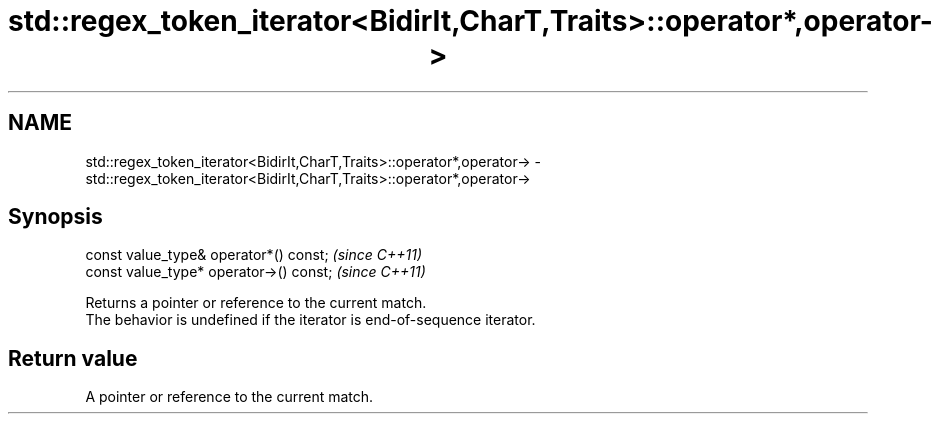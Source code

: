 .TH std::regex_token_iterator<BidirIt,CharT,Traits>::operator*,operator-> 3 "2020.03.24" "http://cppreference.com" "C++ Standard Libary"
.SH NAME
std::regex_token_iterator<BidirIt,CharT,Traits>::operator*,operator-> \- std::regex_token_iterator<BidirIt,CharT,Traits>::operator*,operator->

.SH Synopsis

  const value_type& operator*() const;   \fI(since C++11)\fP
  const value_type* operator->() const;  \fI(since C++11)\fP

  Returns a pointer or reference to the current match.
  The behavior is undefined if the iterator is end-of-sequence iterator.

.SH Return value

  A pointer or reference to the current match.



